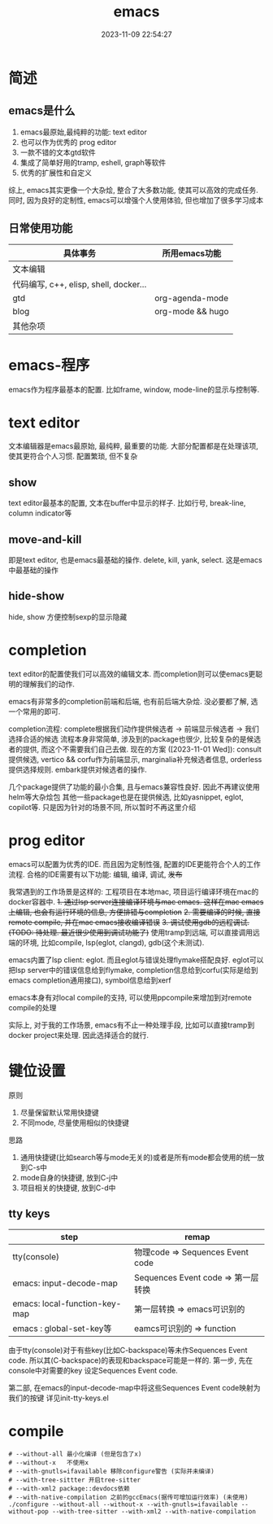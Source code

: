 #+title: emacs
#+date: 2023-11-09 22:54:27
#+hugo_section: docs
#+hugo_bundle: emacs
#+export_file_name: emacs
#+hugo_weight: 1
#+hugo_draft: false
#+hugo_auto_set_lastmod: t

* 简述
** emacs是什么
  1. emacs最原始,最纯粹的功能: text editor
  2. 也可以作为优秀的 prog editor
  3. 一款不错的文本gtd软件
  4. 集成了简单好用的tramp, eshell, graph等软件
  5. 优秀的扩展性和自定义

  综上, emacs其实更像一个大杂烩, 整合了大多数功能, 使其可以高效的完成任务.
  同时, 因为良好的定制性, emacs可以增强个人使用体验, 但也增加了很多学习成本

** 日常使用功能
   | 具体事务                               | 所用emacs功能    |
   |----------------------------------------+------------------|
   | 文本编辑                               |                  |
   |----------------------------------------+------------------|
   | 代码编写, c++, elisp, shell, docker... |                  |
   |----------------------------------------+------------------|
   | gtd                                    | org-agenda-mode  |
   |----------------------------------------+------------------|
   | blog                                   | org-mode && hugo |
   |----------------------------------------+------------------|
   | 其他杂项                               |                  |
   |----------------------------------------+------------------|


* emacs-程序
  emacs作为程序最基本的配置.
  比如frame, window, mode-line的显示与控制等.

* text editor
  文本编辑器是emacs最原始, 最纯粹, 最重要的功能.
  大部分配置都是在处理该项, 使其更符合个人习惯.
  配置繁琐, 但不复杂

** show
   text editor最基本的配置, 文本在buffer中显示的样子.
   比如行号, break-line, column indicator等

** move-and-kill
   即是text editor, 也是emacs最基础的操作.
   delete, kill, yank, select. 这是emacs中最基础的操作
** hide-show
   hide, show 方便控制sexp的显示隐藏
* completion
  text editor的配置使我们可以高效的编辑文本.
  而completion则可以使emacs更聪明的理解我们的动作.

  emacs有非常多的completion前端和后端, 也有前后端大杂烩.
  没必要都了解, 选一个常用的即可.

  completion流程:
  complete根据我们动作提供候选者 -> 前端显示候选者 -> 我们选择合适的候选
  流程本身非常简单, 涉及到的package也很少, 比较复杂的是候选者的提供, 而这个不需要我们自己去做.
  现在的方案 ([2023-11-01 Wed]):
  consult提供候选, vertico && corfu作为前端显示, marginalia补充候选者信息, orderless提供选择规则.
  embark提供对候选者的操作.

  几个package提供了功能的最小合集, 且与emacs兼容性良好. 因此不再建议使用helm等大杂烩包
  其他一些package也是在提供候选, 比如yasnippet, eglot, copilot等. 只是因为针对的场景不同, 所以暂时不再这里介绍
* prog editor
  emacs可以配置为优秀的IDE. 而且因为定制性强, 配置的IDE更能符合个人的工作流程.
  合格的IDE需要有以下功能: 编辑, 编译, 调试, +发布+

  我常遇到的工作场景是这样的: 工程项目在本地mac, 项目运行编译环境在mac的docker容器中.
  +1. 通过lsp server连接编译环境与mac emacs. 这样在mac emacs上编辑, 也会有运行环境的信息, 方便排错与completion+
  +2. 需要编译的时候, 直接remote compile, 并在mac emacs接收编译错误+
  +3. 调试使用gdb的远程调试. (TODO: 待处理. 最近很少使用到调试功能了)+
  使用tramp到远端, 可以直接调用远端的环境, 比如compile, lsp(eglot, clangd), gdb(这个未测试).


  emacs内置了lsp client: eglot. 而且eglot与错误处理flymake搭配良好.
  eglot可以把lsp server中的错误信息给到flymake, completion信息给到corfu(实际是给到emacs completion通用接口), symbol信息给到xerf

  emacs本身有对local compile的支持, 可以使用ppcompile来增加到对remote compile的处理

  实际上, 对于我的工作场景, emacs有不止一种处理手段, 比如可以直接tramp到docker project来处理. 因此选择适合的就行.


* 键位设置
  原则
  1. 尽量保留默认常用快捷键
  2. 不同mode, 尽量使用相似的快捷键


  思路
  1. 通用快捷键(比如search等与mode无关的)或者是所有mode都会使用的统一放到C-s中
  2. mode自身的快捷键, 放到C-j中
  3. 项目相关的快捷键, 放到C-d中
** tty keys
   | step                          | remap                              |
   |-------------------------------+------------------------------------|
   | tty(console)                  | 物理code => Sequences Event code   |
   |-------------------------------+------------------------------------|
   | emacs: input-decode-map       | Sequences Event code => 第一层转换 |
   |-------------------------------+------------------------------------|
   | emacs: local-function-key-map | 第一层转换 => emacs可识别的        |
   |-------------------------------+------------------------------------|
   | emacs : global-set-key等      | eamcs可识别的 => function          |
   |-------------------------------+------------------------------------|

   由于tty(console)对于有些key(比如C-backspace)等未作Sequences Event code.
   所以其(C-backspace)的表现和backspace可能是一样的.
   第一步, 先在console中对需要的key 设定Sequences Event code.

   第二部, 在emacs的input-decode-map中将这些Sequences Event code映射为我们的按键
   详见init-tty-keys.el

* compile
  #+begin_src shell 编译选项
    # --without-all 最小化编译 (但是包含了x)
    # --without-x   不使用x
    # --with-gnutls=ifavailable 移除configure警告 (实际并未编译)
    # --with-tree-sittter 开启tree-sitter
    # --with-xml2 package::devdocs依赖
    # --with-native-compilation 之前的gccEmacs(据传可增加运行效率) (未使用)
    ./configure --without-all --without-x --with-gnutls=ifavailable --without-pop --with-tree-sitter --with-xml2 --with-native-compilation
  #+end_src
